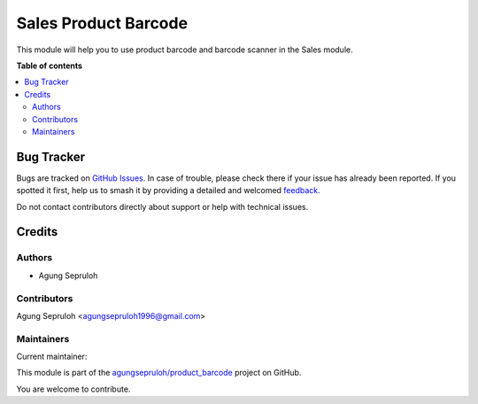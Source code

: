 =====================
Sales Product Barcode
=====================

.. 
   !!!!!!!!!!!!!!!!!!!!!!!!!!!!!!!!!!!!!!!!!!!!!!!!!!!!
   !! This file is generated by oca-gen-addon-readme !!
   !! changes will be overwritten.                   !!
   !!!!!!!!!!!!!!!!!!!!!!!!!!!!!!!!!!!!!!!!!!!!!!!!!!!!
   !! source digest: sha256:f7dda4ebd60a3ba3c6bb0dd18f34179fd371125692e8048da31bd97cf547456f
   !!!!!!!!!!!!!!!!!!!!!!!!!!!!!!!!!!!!!!!!!!!!!!!!!!!!

.. |badge1| image:: https://img.shields.io/badge/maturity-Beta-yellow.png
    :target: https://odoo-community.org/page/development-status
    :alt: Beta
.. |badge2| image:: https://img.shields.io/badge/licence-AGPL--3-blue.png
    :target: http://www.gnu.org/licenses/agpl-3.0-standalone.html
    :alt: License: AGPL-3
.. |badge3| image:: https://img.shields.io/badge/github-agungsepruloh%2Fproduct_barcode-lightgray.png?logo=github
    :target: https://github.com/agungsepruloh/product_barcode/tree/14.0/sale_product_barcode
    :alt: agungsepruloh/product_barcode

|badge1| |badge2| |badge3|

This module will help you to use product barcode and barcode scanner in the Sales module.

**Table of contents**

.. contents::
   :local:

Bug Tracker
===========

Bugs are tracked on `GitHub Issues <https://github.com/agungsepruloh/product_barcode/issues>`_.
In case of trouble, please check there if your issue has already been reported.
If you spotted it first, help us to smash it by providing a detailed and welcomed
`feedback <https://github.com/agungsepruloh/product_barcode/issues/new?body=module:%20sale_product_barcode%0Aversion:%2014.0%0A%0A**Steps%20to%20reproduce**%0A-%20...%0A%0A**Current%20behavior**%0A%0A**Expected%20behavior**>`_.

Do not contact contributors directly about support or help with technical issues.

Credits
=======

Authors
~~~~~~~

* Agung Sepruloh

Contributors
~~~~~~~~~~~~

Agung Sepruloh <agungsepruloh1996@gmail.com>

Maintainers
~~~~~~~~~~~

.. |maintainer-agungsepruloh| image:: https://github.com/agungsepruloh.png?size=40px
    :target: https://github.com/agungsepruloh
    :alt: agungsepruloh

Current maintainer:

|maintainer-agungsepruloh| 

This module is part of the `agungsepruloh/product_barcode <https://github.com/agungsepruloh/product_barcode/tree/14.0/sale_product_barcode>`_ project on GitHub.

You are welcome to contribute.
